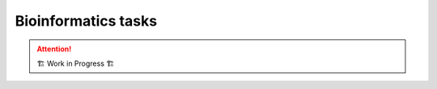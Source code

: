 =====================
Bioinformatics tasks
=====================

.. attention:: 
    🏗 Work in Progress 🏗